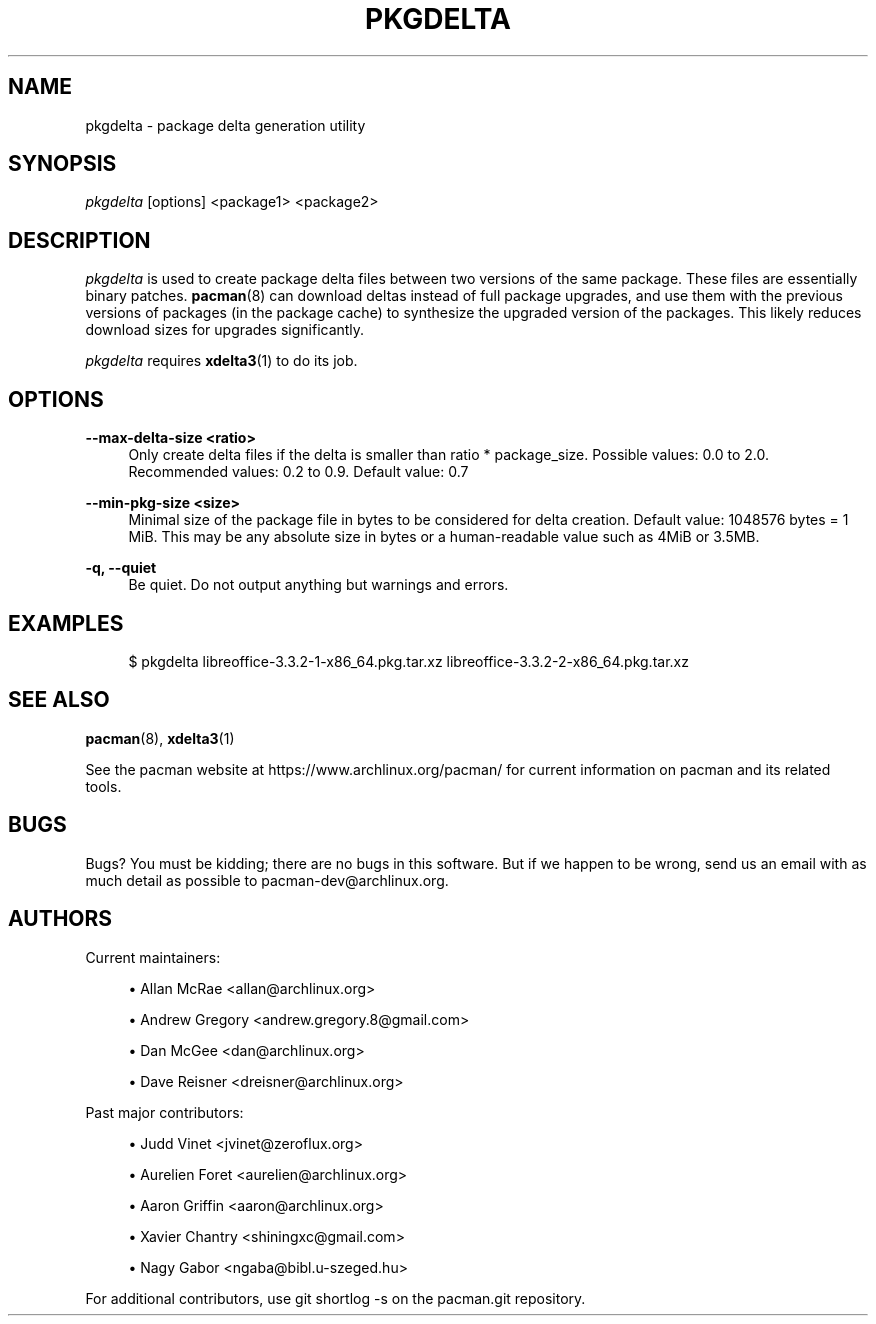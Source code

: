 '\" t
.\"     Title: pkgdelta
.\"    Author: [see the "Authors" section]
.\" Generator: DocBook XSL Stylesheets vsnapshot <http://docbook.sf.net/>
.\"      Date: 2018-07-27
.\"    Manual: Pacman Manual
.\"    Source: Pacman 5.1.1
.\"  Language: English
.\"
.TH "PKGDELTA" "8" "2018\-07\-27" "Pacman 5\&.1\&.1" "Pacman Manual"
.\" -----------------------------------------------------------------
.\" * Define some portability stuff
.\" -----------------------------------------------------------------
.\" ~~~~~~~~~~~~~~~~~~~~~~~~~~~~~~~~~~~~~~~~~~~~~~~~~~~~~~~~~~~~~~~~~
.\" http://bugs.debian.org/507673
.\" http://lists.gnu.org/archive/html/groff/2009-02/msg00013.html
.\" ~~~~~~~~~~~~~~~~~~~~~~~~~~~~~~~~~~~~~~~~~~~~~~~~~~~~~~~~~~~~~~~~~
.ie \n(.g .ds Aq \(aq
.el       .ds Aq '
.\" -----------------------------------------------------------------
.\" * set default formatting
.\" -----------------------------------------------------------------
.\" disable hyphenation
.nh
.\" disable justification (adjust text to left margin only)
.ad l
.\" -----------------------------------------------------------------
.\" * MAIN CONTENT STARTS HERE *
.\" -----------------------------------------------------------------
.SH "NAME"
pkgdelta \- package delta generation utility
.SH "SYNOPSIS"
.sp
\fIpkgdelta\fR [options] <package1> <package2>
.SH "DESCRIPTION"
.sp
\fIpkgdelta\fR is used to create package delta files between two versions of the same package\&. These files are essentially binary patches\&. \fBpacman\fR(8) can download deltas instead of full package upgrades, and use them with the previous versions of packages (in the package cache) to synthesize the upgraded version of the packages\&. This likely reduces download sizes for upgrades significantly\&.
.sp
\fIpkgdelta\fR requires \fBxdelta3\fR(1) to do its job\&.
.SH "OPTIONS"
.PP
\fB\-\-max\-delta\-size <ratio>\fR
.RS 4
Only create delta files if the delta is smaller than ratio * package_size\&. Possible values: 0\&.0 to 2\&.0\&. Recommended values: 0\&.2 to 0\&.9\&. Default value: 0\&.7
.RE
.PP
\fB\-\-min\-pkg\-size <size>\fR
.RS 4
Minimal size of the package file in bytes to be considered for delta creation\&. Default value: 1048576 bytes = 1 MiB\&. This may be any absolute size in bytes or a human\-readable value such as
4MiB
or
3\&.5MB\&.
.RE
.PP
\fB\-q, \-\-quiet\fR
.RS 4
Be quiet\&. Do not output anything but warnings and errors\&.
.RE
.SH "EXAMPLES"
.sp
.if n \{\
.RS 4
.\}
.nf
$ pkgdelta libreoffice\-3\&.3\&.2\-1\-x86_64\&.pkg\&.tar\&.xz libreoffice\-3\&.3\&.2\-2\-x86_64\&.pkg\&.tar\&.xz
.fi
.if n \{\
.RE
.\}
.SH "SEE ALSO"
.sp
\fBpacman\fR(8), \fBxdelta3\fR(1)
.sp
See the pacman website at https://www\&.archlinux\&.org/pacman/ for current information on pacman and its related tools\&.
.SH "BUGS"
.sp
Bugs? You must be kidding; there are no bugs in this software\&. But if we happen to be wrong, send us an email with as much detail as possible to pacman\-dev@archlinux\&.org\&.
.SH "AUTHORS"
.sp
Current maintainers:
.sp
.RS 4
.ie n \{\
\h'-04'\(bu\h'+03'\c
.\}
.el \{\
.sp -1
.IP \(bu 2.3
.\}
Allan McRae <allan@archlinux\&.org>
.RE
.sp
.RS 4
.ie n \{\
\h'-04'\(bu\h'+03'\c
.\}
.el \{\
.sp -1
.IP \(bu 2.3
.\}
Andrew Gregory <andrew\&.gregory\&.8@gmail\&.com>
.RE
.sp
.RS 4
.ie n \{\
\h'-04'\(bu\h'+03'\c
.\}
.el \{\
.sp -1
.IP \(bu 2.3
.\}
Dan McGee <dan@archlinux\&.org>
.RE
.sp
.RS 4
.ie n \{\
\h'-04'\(bu\h'+03'\c
.\}
.el \{\
.sp -1
.IP \(bu 2.3
.\}
Dave Reisner <dreisner@archlinux\&.org>
.RE
.sp
Past major contributors:
.sp
.RS 4
.ie n \{\
\h'-04'\(bu\h'+03'\c
.\}
.el \{\
.sp -1
.IP \(bu 2.3
.\}
Judd Vinet <jvinet@zeroflux\&.org>
.RE
.sp
.RS 4
.ie n \{\
\h'-04'\(bu\h'+03'\c
.\}
.el \{\
.sp -1
.IP \(bu 2.3
.\}
Aurelien Foret <aurelien@archlinux\&.org>
.RE
.sp
.RS 4
.ie n \{\
\h'-04'\(bu\h'+03'\c
.\}
.el \{\
.sp -1
.IP \(bu 2.3
.\}
Aaron Griffin <aaron@archlinux\&.org>
.RE
.sp
.RS 4
.ie n \{\
\h'-04'\(bu\h'+03'\c
.\}
.el \{\
.sp -1
.IP \(bu 2.3
.\}
Xavier Chantry <shiningxc@gmail\&.com>
.RE
.sp
.RS 4
.ie n \{\
\h'-04'\(bu\h'+03'\c
.\}
.el \{\
.sp -1
.IP \(bu 2.3
.\}
Nagy Gabor <ngaba@bibl\&.u\-szeged\&.hu>
.RE
.sp
For additional contributors, use git shortlog \-s on the pacman\&.git repository\&.
